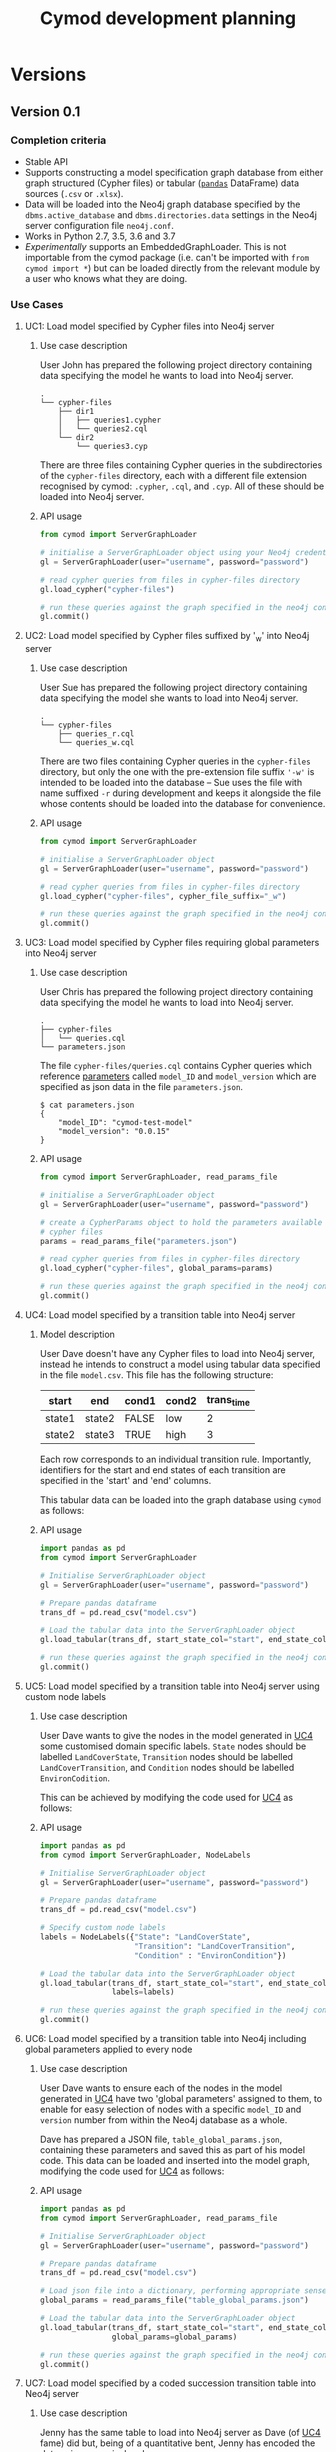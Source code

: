 #+TITLE: Cymod development planning

* Versions
** Version 0.1
*** Completion criteria 
- Stable API
- Supports constructing a model specification graph database from either graph
  structured (Cypher files) or tabular ([[https://pandas.pydata.org][~pandas~]] DataFrame) data sources
  (~.csv~ or ~.xlsx~).
- Data will be loaded into the Neo4j graph database specified by the
  ~dbms.active_database~ and ~dbms.directories.data~ settings in the Neo4j
  server configuration file ~neo4j.conf~.
- Works in Python 2.7, 3.5, 3.6 and 3.7
- /Experimentally/ supports an EmbeddedGraphLoader. This is not importable from
  the cymod package (i.e. can't be imported with ~from cymod import *~) but can
  be loaded directly from the relevant module by a user who knows what they are
  doing.

*** Use Cases
:PROPERTIES:
:CUSTOM_ID: cymod-v0.1-use-cases
:END:
**** UC1: Load model specified by Cypher files into Neo4j server
:PROPERTIES:
:CUSTOM_ID: cymod-v0.1-UC1
:END:
***** Use case description 
User John has prepared the following project directory containing data
specifying the model he wants to load into Neo4j server. 

#+BEGIN_EXAMPLE
.
└── cypher-files
    ├── dir1
    │   ├── queries1.cypher
    │   └── queries2.cql
    └── dir2
        └── queries3.cyp
#+END_EXAMPLE

There are three files containing Cypher queries in the subdirectories of the
~cypher-files~ directory, each with a different file extension recognised by
cymod: ~.cypher~, ~.cql~, and ~.cyp~. All of these should be loaded into Neo4j server.

***** API usage
#+BEGIN_SRC python
from cymod import ServerGraphLoader

# initialise a ServerGraphLoader object using your Neo4j credentials
gl = ServerGraphLoader(user="username", password="password")

# read cypher queries from files in cypher-files directory
gl.load_cypher("cypher-files")

# run these queries against the graph specified in the neo4j configuration file
gl.commit()
#+END_SRC

**** UC2: Load model specified by Cypher files suffixed by '_w' into Neo4j server
:PROPERTIES:
:CUSTOM_ID: cymod-v0.1-UC1
:END:
***** Use case description 
User Sue has prepared the following project directory containing data
specifying the model she wants to load into Neo4j server. 

#+BEGIN_EXAMPLE
.
└── cypher-files
    ├── queries_r.cql
    └── queries_w.cql
#+END_EXAMPLE

There are two files containing Cypher queries in the ~cypher-files~ directory,
but only the one with the pre-extension file suffix ~'-w'~ is intended to be
loaded into the database -- Sue uses the file with name suffixed ~-r~ during
development and keeps it alongside the file whose contents should be loaded into
the database for convenience.

***** API usage
#+BEGIN_SRC python
from cymod import ServerGraphLoader

# initialise a ServerGraphLoader object
gl = ServerGraphLoader(user="username", password="password")

# read cypher queries from files in cypher-files directory
gl.load_cypher("cypher-files", cypher_file_suffix="_w")

# run these queries against the graph specified in the neo4j configuration file
gl.commit()
#+END_SRC


**** UC3: Load model specified by Cypher files requiring global parameters into Neo4j server
***** Use case description 
User Chris has prepared the following project directory containing data
specifying the model he wants to load into Neo4j server.

#+BEGIN_EXAMPLE
.
├── cypher-files
│   └── queries.cql
└── parameters.json
#+END_EXAMPLE

The file ~cypher-files/queries.cql~ contains Cypher queries which reference
[[https://neo4j.com/docs/cypher-manual/current/syntax/parameters/][parameters]] called ~model_ID~ and ~model_version~ which are specified as json
data in the file ~parameters.json~.

#+BEGIN_EXAMPLE
$ cat parameters.json 
{
    "model_ID": "cymod-test-model"
    "model_version": "0.0.15" 
}
#+END_EXAMPLE

***** API usage
#+BEGIN_SRC python
from cymod import ServerGraphLoader, read_params_file

# initialise a ServerGraphLoader object
gl = ServerGraphLoader(user="username", password="password")

# create a CypherParams object to hold the parameters available to all 
# cypher files
params = read_params_file("parameters.json")

# read cypher queries from files in cypher-files directory
gl.load_cypher("cypher-files", global_params=params)

# run these queries against the graph specified in the neo4j configuration file
gl.commit()
#+END_SRC

**** UC4: Load model specified by a transition table into Neo4j server
:PROPERTIES:
:CUSTOM_ID: UC4-trans-table
:END:

***** Model description
User Dave doesn't have any Cypher files to load into Neo4j server, instead he
intends to construct a model using tabular data specified in the file
~model.csv~. This file has the following structure:

| start  | end    | cond1 | cond2 | trans_time |
|--------+--------+-------+-------+------------|
| state1 | state2 | FALSE | low   |          2 |
| state2 | state3 | TRUE  | high  |          3 |

Each row corresponds to an individual transition rule. Importantly, identifiers
for the start and end states of each transition are specified in the 'start'
and 'end' columns.

This tabular data can be loaded into the graph database using ~cymod~ as
follows:

***** API usage
#+BEGIN_SRC python
import pandas as pd
from cymod import ServerGraphLoader

# Initialise ServerGraphLoader object
gl = ServerGraphLoader(user="username", password="password")

# Prepare pandas dataframe
trans_df = pd.read_csv("model.csv")

# Load the tabular data into the ServerGraphLoader object
gl.load_tabular(trans_df, start_state_col="start", end_state_col="end")

# run these queries against the graph specified in the neo4j configuration file
gl.commit()
#+END_SRC

**** UC5: Load model specified by a transition table into Neo4j server using custom node labels
***** Use case description
User Dave wants to give the nodes in the model generated in [[#UC4-trans-table][UC4]] some customised
domain specific labels. ~State~ nodes should be labelled ~LandCoverState~,
~Transition~ nodes should be labelled ~LandCoverTransition~, and ~Condition~
nodes should be labelled ~EnvironCodition~.

This can be achieved by modifying the code used for [[#UC4-trans-table][UC4]] as follows:

***** API usage
#+BEGIN_SRC python
import pandas as pd
from cymod import ServerGraphLoader, NodeLabels

# Initialise ServerGraphLoader object
gl = ServerGraphLoader(user="username", password="password")

# Prepare pandas dataframe
trans_df = pd.read_csv("model.csv")

# Specify custom node labels
labels = NodeLabels({"State": "LandCoverState", 
                     "Transition": "LandCoverTransition",
                     "Condition" : "EnvironCondition"})

# Load the tabular data into the ServerGraphLoader object
gl.load_tabular(trans_df, start_state_col="start", end_state_col="end",
                labels=labels)

# run these queries against the graph specified in the neo4j configuration file
gl.commit()
#+END_SRC


**** UC6: Load model specified by a transition table into Neo4j including global parameters applied to every node
***** Use case description
User Dave wants to ensure each of the nodes in the model generated in [[#UC4-trans-table][UC4]] have
two 'global parameters' assigned to them, to enable for easy selection of nodes
with a specific ~model_ID~ and ~version~ number from within the Neo4j database
as a whole.

Dave has prepared a JSON file, ~table_global_params.json~, containing these
parameters and saved this as part of his model code. This data can be loaded
and inserted into the model graph, modifying the code used for [[#UC4-trans-table][UC4]] as follows:

***** API usage
#+BEGIN_SRC python
import pandas as pd
from cymod import ServerGraphLoader, read_params_file

# Initialise ServerGraphLoader object
gl = ServerGraphLoader(user="username", password="password")

# Prepare pandas dataframe
trans_df = pd.read_csv("model.csv")

# Load json file into a dictionary, performing appropriate sense checks
global_params = read_params_file("table_global_params.json")

# Load the tabular data into the ServerGraphLoader object
gl.load_tabular(trans_df, start_state_col="start", end_state_col="end",
                global_params=global_params)

# run these queries against the graph specified in the neo4j configuration file
gl.commit()
#+END_SRC


**** UC7: Load model specified by a coded succession transition table into Neo4j server
:PROPERTIES:
:CUSTOM_ID: cymod-UC7
:END:
***** Use case description
Jenny has the same table to load into Neo4j server as Dave (of [[#UC4-trans-table][UC4]] fame) did
but, being of a quantitative bent, Jenny has encoded the data using numerical
codes.

| start | end | cond1 | cond2 | trans_time |
|-------+-----+-------+-------+------------|
|     0 |   1 |     0 |     0 |          2 |
|     1 |   2 |     1 |     2 |          3 |

These codes have the following meanings:

- States: ~0=state1~, ~1=state2~
- ~cond1~: ~0=False~, ~1=True~
- ~cond2~: ~0=low~, ~1=high~

The ~trans_time~ column contains numerical data as was the case in UC4.

***** API usage
:PROPERTIES:
:CUSTOM_ID: cymod-UC7-API
:END:
#+BEGIN_SRC python
import pandas as pd
from cymod import ServerGraphLoader, EnvrStateAliasTranslator

# Set up EnvrStateAliasTranslator and configure with relevant model-specific data
trans = EnvrStateAliasTranslator()
trans.state_aliases = {0: "state1", 1: "state2", 2: "state3"}
trans.add_cond_aliases("cond1", {0: False, 1: True})
trans.add_cond_aliases("cond2", {0: "low", 1: "high"})

# Initialise ServerGraphLoader object
gl = ServerGraphLoader(user="username", password="password")

# Prepare pandas dataframe
trans_df = pd.read_csv("coded_model.csv")

# Load the tabular data into the ServerGraphLoader object
gl.load_tabular(trans_df, start_state_col="start", end_state_col="end", 
                state_alias_translator=trans)
#+END_SRC

**** UC8: Load model specified by a mixture of Cypher files and a natural language succession table into Neo4j server

***** Use case description
Emma has a model which embellishes the table Dave made in [[#UC4-trans-table][UC4]] with some Cypher
queries contained in ~cypher-files/queries.cql~. She assumes it doesn't matter
whether the data from table or the Cypher queries is loaded into the database first.

#+BEGIN_EXAMPLE
.
├── cypher-files
│   └── queries.cql
└── model.csv
#+END_EXAMPLE

These can both be loaded into Neo4j server as follows:

***** API Usage
#+BEGIN_SRC python
import pandas as pd
from cymod import ServerGraphLoader

# Initialise ServerGraphLoader object
gl = ServerGraphLoader(user="username", password="password")

# Prepare pandas dataframe
trans_df = pd.read_csv("model.csv")

# Load the tabular data into the ServerGraphLoader object
gl.load_tabular(trans_df, start_state_col="start", end_state_col="end")

# Load the data from the Cypher file
gl.load_cypher("cypher-files")

# run these queries against the graph specified in the neo4j configuration file
gl.commit()
#+END_SRC

*** Development plan
**** v0.0.3
Supports loading cypher files with new API (UC1 - UC3)

**** v0.0.4
Supports loading natural language succession table including custom node labels
and/or global parameters (UC4 - UC6)

**** v0.0.5
Supports coded succession table (UC7)

**** v0.0.6 / v0.1.0
Adds support for python 3

** Version 0.2
*** Completion criteria
Adds functionality to specify which Neo4j database should be used as the data
loading target. This will make it easier to generate multiple different graph
data stores, encoding multiple different model structures.
*** Use cases
**** Use non-standard graph location
Suppose we want to load our model data into a graph database called
~mymodel.db~ stored within in the directory ~~/graphs~. This can be achieved as follows:

#+BEGIN_SRC python
from cymod import ServerGraphLoader

# initialise a ServerGraphLoader object using a non-standard database location
gl = ServerGraphLoader(user="username", password="password",
                       data_dir="~/graphs", database="mymodel.db")

# read cypher queries from files in model/views directory
gl.load_cypher("cypher-files")

# run these queries against the graph specified in the neo4j configuration file
gl.commit()
#+END_SRC

Note that this script would likely require root privileges to run as it will
need to modify (and then revert) the Neo4j configuration file ~neo4j.conf~

** Version 0.3
Adds functionality to supply queries to an embedded Neo4j graph instance. This
will create the possibility of loading Cypher and/ or tabular data into a
simulation model on a computer which doesn't have Neo4j Server installed. That
is, the simulation model will be configured by the source files directly, not a
graph data store previously generated by Neo4j server.

This might manifest itself by either:
1. Providing an interface via Jython
2. Relying on the calling Java application being able to call python as an
   external process. 

* Modelling
** Scenario 1






* Integration with AgroSuccess
** With Jython
As of [2019-01-15 Tue] AgroSuccess has only been tested with Cymod v0.0.1
running within jython v2.7.0

** With [[https://github.com/ninia/jep][JEP]]
- Not tried with Cymod yet [2019-01-15 Tue]
- Recommended [[https://stackoverflow.com/questions/8898765/calling-python-in-java#answer-42844490][in this SO answer]]
- Embeds CPython and supports Python 3.7
- More commits than jpy. [[https://groups.google.com/forum/#!topic/jep-project/D6FGDTWCIlI][Thread]] discussing comparison between JEP and jPy

** With [[https://github.com/bcdev/jpy][jPy]]
- Not tried with Cymod yet [2019-01-15 Tue]
- Recommended [[https://stackoverflow.com/questions/8898765/calling-python-in-java#answer-42844490][in this SO answer]] 
- Developed to support writing python extension for established scientific
  application written in Java


